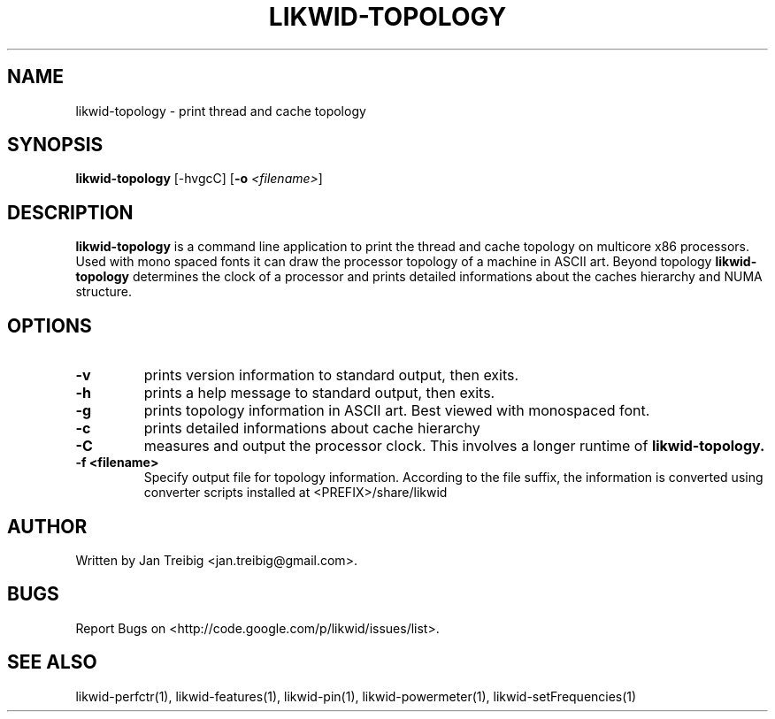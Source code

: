 .TH LIKWID-TOPOLOGY 1 12.2.2014 likwid\-3
.SH NAME
likwid-topology \- print thread and cache topology
.SH SYNOPSIS
.B likwid-topology 
.RB [\-hvgcC]
.RB [ \-o
.IR <filename> ]
.SH DESCRIPTION
.B likwid-topology
is a command line application to print the thread and cache topology on multicore x86 processors. Used with mono spaced fonts it can
draw the processor topology of a machine in ASCII art. Beyond topology
.B likwid-topology
determines the clock of a processor and prints detailed informations about the caches hierarchy and NUMA structure.
.SH OPTIONS
.TP
.B \-v
prints version information to standard output, then exits.
.TP
.B \-h
prints a help message to standard output, then exits.
.TP
.B \-g
prints topology information in ASCII art. Best viewed with monospaced font.
.TP
.B \-c
prints detailed informations about cache hierarchy
.TP
.B \-C
measures and output the processor clock. This involves a longer runtime of
.B likwid-topology.
.TP
.B \-\^f " <filename>
Specify output file for topology information. According to the file suffix, the information
is converted using converter scripts installed at <PREFIX>/share/likwid

.SH AUTHOR
Written by Jan Treibig <jan.treibig@gmail.com>.
.SH BUGS
Report Bugs on <http://code.google.com/p/likwid/issues/list>.
.SH "SEE ALSO"
likwid-perfctr(1), likwid-features(1), likwid-pin(1), likwid-powermeter(1), likwid-setFrequencies(1)
